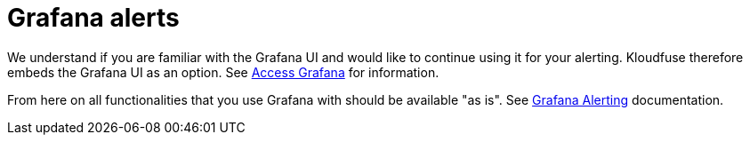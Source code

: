 = Grafana alerts
:description:
:sectanchors: 
:url-repo:  
:page-tags: 
:figure-caption!:
:table-caption!:
:example-caption!:

We understand if you are familiar with the Grafana UI and would like to continue using it for your alerting. Kloudfuse therefore embeds the Grafana UI as an option. See xref:install-ui.adoc#access[Access
Grafana] for information.

From here on all functionalities that you use Grafana with should be
available "as is". See 
https://grafana.com/docs/grafana/latest/alerting/[Grafana Alerting^]
documentation.